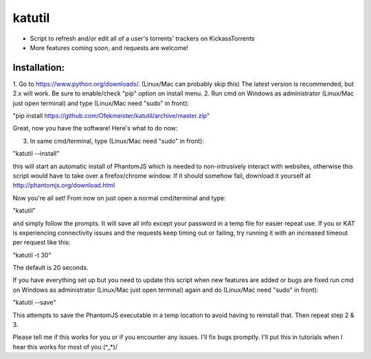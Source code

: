 =======
katutil
=======

- Script to refresh and/or edit all of a user's torrents' trackers on KickassTorrents
- More features coming soon, and requests are welcome!

Installation:
-------------

1. Go to https://www.python.org/downloads/. (Linux/Mac can probably skip this)
The latest version is recommended, but 2.x will work. Be sure to enable/check
"pip" option on install menu.
2. Run cmd on Windows as administrator (Linux/Mac just open terminal) and
type (Linux/Mac need "sudo" in front):

"pip install https://github.com/Ofekmeister/katutil/archive/master.zip"

Great, now you have the software! Here's what to do now:

3. In same cmd/terminal, type (Linux/Mac need "sudo" in front):

"katutil --install"

this will start an automatic install of PhantomJS which is needed to non-intrusively
interact with websites, otherwise this script would have to take over a firefox/chrome
window. If it should somehow fail, download it yourself at http://phantomjs.org/download.html

Now you're all set! From now on just open a normal cmd/terminal and type:

"katutil"

and simply follow the prompts. It will save all info except your password in a temp file for
easier repeat use. If you or KAT is experiencing connectivity issues and the requests keep
timing out or failing, try running it with an increased timeout per request like this:

"katutil -t 30"

The default is 20 seconds.

If you have everything set up but you need to update this script
when new features are added or bugs are fixed run cmd on Windows as administrator
(Linux/Mac just open terminal) again and do (Linux/Mac need "sudo" in front):

"katutil --save"

This attempts to save the PhantomJS executable in a temp location to avoid having to
reinstall that. Then repeat step 2 & 3.


Please tell me if this works for you or if you encounter any issues. I'll fix bugs promptly.
I'll put this in tutorials when I hear this works for most of you \(^_*)/
